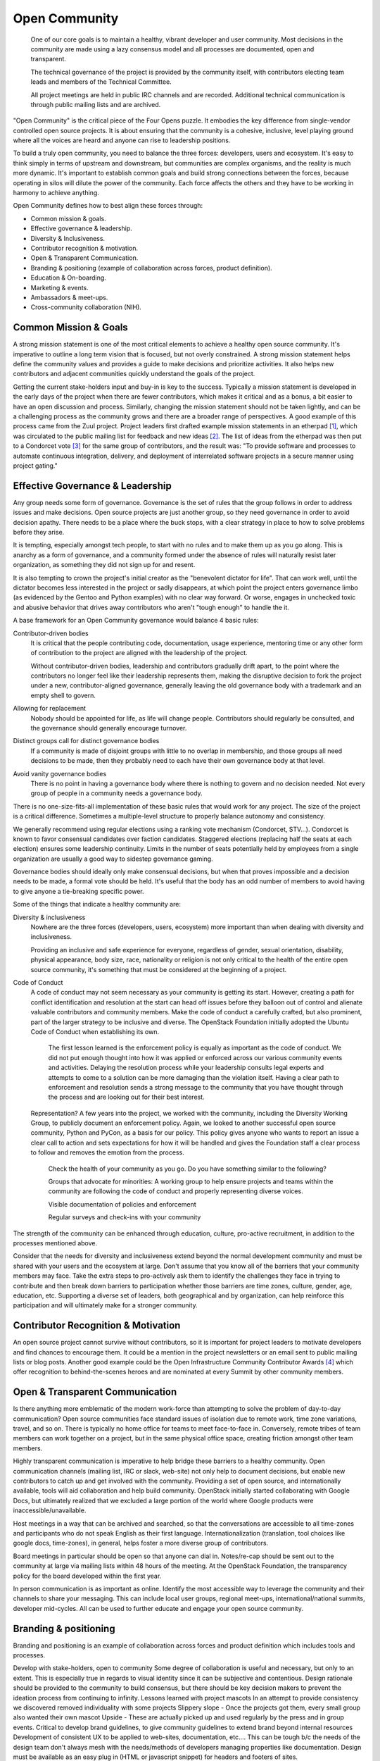 ==============
Open Community
==============

    One of our core goals is to maintain a healthy, vibrant developer and user
    community. Most decisions in the community are made using a lazy consensus
    model and all processes are documented, open and transparent.

    The technical governance of the project is provided by the community
    itself, with contributors electing team leads and members of the Technical
    Committee.

    All project meetings are held in public IRC channels and are recorded.
    Additional technical communication is through public mailing lists and are
    archived.

"Open Community" is the critical piece of the Four Opens puzzle. It embodies
the key difference from single-vendor controlled open source projects. It is
about ensuring that the community is a cohesive, inclusive, level playing
ground where all the voices are heard and anyone can rise to leadership
positions.

To build a truly open community, you need to balance the three forces:
developers, users and ecosystem. It's easy to think simply in terms of upstream
and downstream, but communities are complex organisms, and the reality is much
more dynamic. It's important to establish common goals and build strong
connections between the forces, because operating in silos will dilute the
power of the community. Each force affects the others and they have to be
working in harmony to achieve anything.

Open Community defines how to best align these forces through:

- Common mission & goals.
- Effective governance & leadership.
- Diversity & Inclusiveness.
- Contributor recognition & motivation.
- Open & Transparent Communication.
- Branding & positioning (example of collaboration across forces, product
  definition).
- Education & On-boarding.
- Marketing & events.
- Ambassadors & meet-ups.
- Cross-community collaboration (NIH).

Common Mission & Goals
----------------------
A strong mission statement is one of the most critical elements to achieve
a healthy open source community. It's imperative to outline a long term vision
that is focused, but not overly constrained. A strong mission statement helps
define the community values and provides a guide to make decisions and
prioritize activities. It also helps new contributors and adjacent communities
quickly understand the goals of the project.

Getting the current stake-holders input and buy-in is key to the success.
Typically a mission statement is developed in the early days of the project
when there are fewer contributors, which makes it critical and as a bonus, a
bit easier to have an open discussion and process. Similarly, changing the
mission statement should not be taken lightly, and can be a challenging process
as the community grows and there are a broader range of perspectives. A good
example of this process came from the Zuul project. Project leaders first
drafted example mission statements in an etherpad [#f1]_, which was circulated
to the public mailing list for feedback and new ideas [#f2]_. The list of
ideas from the etherpad was then put to a Condorcet vote [#f3]_ for the same
group of contributors, and the result was: "To provide software and processes
to automate continuous integration, delivery, and deployment of interrelated
software projects in a secure manner using project gating."

Effective Governance & Leadership
---------------------------------
Any group needs some form of governance. Governance is the set of rules that
the group follows in order to address issues and make decisions.  Open source
projects are just another group, so they need governance in order to avoid
decision apathy. There needs to be a place where the buck stops, with a clear
strategy in place to how to solve problems before they arise.

It is tempting, especially amongst tech people, to start with no rules and to
make them up as you go along. This is anarchy as a form of governance, and a
community formed under the absence of rules will naturally resist later
organization, as something they did not sign up for and resent.

It is also tempting to crown the project's initial creator as the "benevolent
dictator for life". That can work well, until the dictator becomes less
interested in the project or sadly disappears, at which point the project
enters governance limbo (as evidenced by the Gentoo and Python examples) with
no clear way forward. Or worse, engages in unchecked toxic and abusive behavior
that drives away contributors who aren't "tough enough" to handle the it.

A base framework for an Open Community governance would balance 4 basic rules:

Contributor-driven bodies
 It is critical that the people contributing code, documentation,
 usage experience, mentoring time or any other form of contribution to
 the project are aligned with the leadership of the project.

 Without contributor-driven bodies, leadership and contributors
 gradually drift apart, to the point where the contributors no longer
 feel like their leadership represents them, making the disruptive
 decision to fork the project under a new, contributor-aligned
 governance, generally leaving the old governance body with a
 trademark and an empty shell to govern.

Allowing for replacement
 Nobody should be appointed for life, as life will change people.
 Contributors should regularly be consulted, and the governance should
 generally encourage turnover.

Distinct groups call for distinct governance bodies
 If a community is made of disjoint groups with little to no overlap
 in membership, and those groups all need decisions to be made, then
 they probably need to each have their own governance body at that level.

Avoid vanity governance bodies
 There is no point in having a governance body where there is nothing
 to govern and no decision needed. Not every group of people in a
 community needs a governance body.

There is no one-size-fits-all implementation of these basic rules that would
work for any project. The size of the project is a critical difference.
Sometimes a multiple-level structure to properly balance autonomy and
consistency.

We generally recommend using regular elections using a ranking vote mechanism
(Condorcet, STV...). Condorcet is known to favor consensual candidates over
faction candidates. Staggered elections (replacing half the seats at each
election) ensures some leadership continuity. Limits in the number of seats
potentially held by employees from a single organization are usually a good way
to sidestep governance gaming.

Governance bodies should ideally only make consensual decisions, but when that
proves impossible and a decision needs to be made, a formal vote should be
held. It's useful that the body has an odd number of members to avoid having to
give anyone a tie-breaking specific power.

Some of the things that indicate a healthy community are:

Diversity & inclusiveness
 Nowhere are the three forces (developers, users, ecosystem) more
 important than when dealing with diversity and inclusiveness.

 Providing an inclusive and safe experience for everyone, regardless
 of gender, sexual orientation, disability, physical appearance, body
 size, race, nationality or religion is not only critical to the
 health of the entire open source community, it's something that must
 be considered at the beginning of a project.

Code of Conduct
 A code of conduct may not seem necessary as your community is getting
 its start. However, creating a path for conflict identification and
 resolution at the start can head off issues before they balloon out
 of control and alienate valuable contributors and community members.
 Make the code of conduct a carefully crafted, but also prominent, part
 of the larger strategy to be inclusive and diverse. The OpenStack
 Foundation initially adopted the Ubuntu Code of Conduct when
 establishing its own.

    The first lesson learned is the enforcement policy is equally as important
    as the code of conduct. We did not put enough thought into how it was
    applied or enforced across our various community events and activities.
    Delaying the resolution process while your leadership consults legal
    experts and attempts to come to a solution can be more damaging than the
    violation itself.  Having a clear path to enforcement and resolution sends
    a strong message to the community that you have thought through the process
    and are looking out for their best interest.

 Representation? A few years into the project, we worked with the
 community, including the Diversity Working Group, to publicly
 document an enforcement policy. Again, we looked to another
 successful open source community, Python and PyCon, as a basis for
 our policy. This policy gives anyone who wants to report an issue a
 clear call to action and sets expectations for how it will be handled
 and gives the Foundation staff a clear process to follow and removes
 the emotion from the process.

    Check the health of your community as you go. Do you have something
    similar to the following?

    Groups that advocate for minorities: A working group to help ensure
    projects and teams within the community are following the code of conduct
    and properly representing diverse voices.

    Visible documentation of policies and enforcement

    Regular surveys and check-ins with your community

The strength of the community can be enhanced through education, culture,
pro-active recruitment, in addition to the processes mentioned above.

Consider that the needs for diversity and inclusiveness extend beyond the
normal development community and must be shared with your users and the
ecosystem at large. Don't assume that you know all of the barriers that your
community members may face. Take the extra steps to pro-actively ask them to
identify the challenges they face in trying to contribute and then break down
barriers to participation  whether those barriers are time zones, culture,
gender, age, education, etc. Supporting a diverse set of leaders, both
geographical and by organization, can help reinforce this participation and
will ultimately make for a stronger community.

Contributor Recognition & Motivation
------------------------------------

An open source project cannot survive without contributors, so it is important
for project leaders to motivate developers and find chances to encourage
them. It could be a mention in the project newsletters or an email sent to
public mailing lists or blog posts. Another good example could be the Open
Infrastructure Community Contributor Awards [#f4]_ which offer recognition to
behind-the-scenes heroes and are nominated at every Summit by other community
members.

Open & Transparent Communication
--------------------------------

Is there anything more emblematic of the modern work-force than attempting to
solve the problem of day-to-day communication? Open source communities face
standard issues of isolation due to remote work, time zone variations, travel,
and so on. There is typically no home office for teams to meet face-to-face in.
Conversely, remote tribes of team members can work together on a project, but
in the same physical office space, creating friction amongst other team
members.

Highly transparent communication is imperative to help bridge these barriers to
a healthy community.  Open communication channels (mailing list, IRC or slack,
web-site) not only help to document decisions, but enable new contributors to
catch up and get involved with the community. Providing a set of open source,
and internationally available, tools will aid collaboration and help build
community. OpenStack initially started collaborating with Google Docs, but
ultimately realized that we excluded a large portion of the world where Google
products were inaccessible/unavailable.

Host meetings in a way that can be archived and searched, so that the
conversations are accessible to all time-zones and participants who do
not speak English as their first language. Internationalization
(translation, tool choices like google docs, time-zones), in general,
helps foster a more diverse group of contributors.

Board meetings in particular should be open so that anyone can dial in.
Notes/re-cap should be sent out to the community at large via mailing lists
within 48 hours of the meeting.  At the OpenStack Foundation, the transparency
policy for the board developed within the first year.

In person communication is as important as online.  Identify the most
accessible way to leverage the community and their channels to share your
messaging.  This can include local user groups, regional meet-ups,
international/national summits, developer mid-cycles.  All can be used to
further educate and engage your open source community.

Branding & positioning
----------------------

Branding and positioning is an example of collaboration across forces
and product definition which includes tools and processes.

Develop with stake-holders, open to community Some degree of
collaboration is useful and necessary, but only to an extent. This is
especially true in regards to visual identity since it can be
subjective and contentious. Design rationale should be provided to the
community to build consensus, but there should be key decision makers
to prevent the ideation process from continuing to infinity. Lessons
learned with project mascots In an attempt to provide consistency we
discovered removed individuality with some projects Slippery slope -
Once the projects got them, every small group also wanted their own
mascot Upside - These are actually picked up and used regularly by the
press and in group events. Critical to develop brand guidelines, to
give community guidelines to extend brand beyond internal resources
Development of consistent UX to be applied to web-sites,
documentation, etc.... This can be tough b/c the needs of the design
team don't always mesh with the needs/methods of developers managing
properties like documentation. Design must be available as an easy
plug in (HTML or javascript snippet) for headers and footers of sites.

Marketing & Strategy
--------------------

Once the initial branding and positioning has been finalized, share
with all key stake-holders. The challenge is often identifying the
correct channel to ensure everyone is apprised of updates and changes.
This may take time, but trying different options and even a
combination of a few often helps reinforce the messaging and branding
for the maximum impact. Ahead of the start of the year, identify the
largest areas of opportunity to increase brand visibility and
favorability to create a strategy. After identifying programs, events
and projects that can support the strategy, communicate this back to
the community, reaching out to the marketing teams at the ecosystem
companies directly to participate and provide feedback. This is your
biggest opportunity for a ripple effect. Stay apprised of market share
and user adoption metrics. Share these metrics openly and broadly,
particularly with the ecosystem companies and elected officials who
represent the three forces. This can be done in joint leadership
meetings, both remote and in person, as well as mailing list
newsletters. If the information could be perceived negatively, come
prepared with a solution or action plan to increase confidence of key
stake-holders. It's important to pro-actively share the negative
information when possible to prevent reactionary fear, uncertainty and
doubt. Identify key dates and milestones that celebrate the successes
of the community. Whether it's specific to a force, like a software
release or new case study or specific to the software or community
itself, like results in a market report or participation in a
supported event. This helps create momentum and rewards the positive
community efforts that are impacting another force or even the broader
industry. Leverage collaborative opportunities when possible. If the
broader market perceptions indicate a confusion around facts that
affect one of the three forces, collect the people most affected to
identify a way to pro-actively address the problem. An example would
be that OpenStack is seen as only a private cloud solution. A Public
Cloud Working Group that collaborates to create programs and most
recently messaging that will help alleviate the confusion is a
response that helps leverage the affected parties to address the
overarching issue.

Events
------

Support upstream developers with dedicated space and events to
collaborate and get work done. This includes collaboration within a
project and cross-project collaboration. Create a productive event
that combines upstream developers with operators so that production
challenges and successes can be combined with software road-maps and
bug tracking. Create an opportunity for ecosystem companies to
interact with operators and developers to educate around available
products, gain insights from the market and participate in road-map
discussions. Identify gaps in both the community and the overall
market and use events as an opportunity to gather content, subject
matter experts and adjacent communities to share knowledge and solve
problems. OpenStack Days Industry events

Education & On-boarding
-----------------------

The goal is to make the barrier to entry as low as possible. Clear,
discoverable and digestible documentation Recorded and real time
on-boarding sessions - webinars, f2f sessions at events Suggest
training the trainer - creating a toolbox and guidelines to provide
to regional community members so they can lead their own on-boarding
sessions Documented ways to communicate with seasoned experts / join
meetings to accelerate on-boarding. Mentorship programs

Ambassadors & Meet-ups
----------------------

Supporting global communities through user groups, ambassador
program, Providing resources & content for events and meet-ups, and
setting precedents for those events (branding, content, etc.), while
still giving them creative freedom building the relationships first;
find leaders outside of the Foundation to foster new user groups
leaders; collab sessions at Summits using tools available to all
regions community of 90,000; team of 23 (XX ambassadors, 100+ user
groups) Collaborating with local leaders to better understand
regional differences in the technology choices, use cases and
community involvement. Create a way to co-own user group contacts to
ease the transfer of ownership if people leave the community or if
there are any bad actors.

Cross-community collaboration (NIH)
-----------------------------------

From the very beginning invite other communities and projects to
collaborate and participate. In turn actively reach out to engage and
participate in other communities to enhance integration efforts. Need
examples here


.. rubric:: Footnotes

.. [#f1] https://etherpad.openstack.org/p/zuul-mission
.. [#f2] http://lists.zuul-ci.org/pipermail/zuul-discuss/2018-May/000394.html
.. [#f3] https://civs.cs.cornell.edu/cgi-bin/results.pl?id=E_708e8e18e160cdcf
.. [#f4] https://superuser.openstack.org/articles/open-infrastructure-community-contributor-awards-denver-summit-edition/
